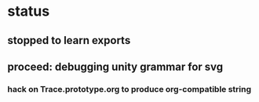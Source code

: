 * status
** stopped to learn exports
** proceed: debugging unity grammar for svg
*** hack on Trace.prototype.org to produce org-compatible string
